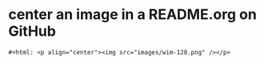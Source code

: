 
* center an image in a README.org on GitHub
#+BEGIN_SRC org-mode
#+html: <p align="center"><img src="images/wim-128.png" /></p>
#+END_SRC
